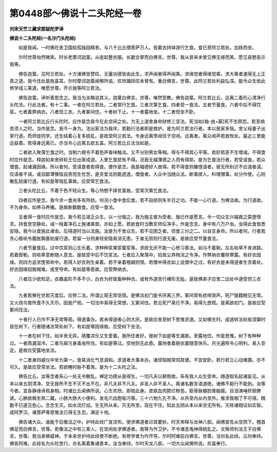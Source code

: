 第0448部～佛说十二头陀经一卷
================================

**刘宋天竺三藏求那跋陀罗译**

**佛说十二头陀经(一名沙门头陀经)**


　　如是我闻。一时佛在舍卫国给孤独园精舍。与八千比丘僧菩萨万人。皆着衣持钵游行乞食。食已至阿兰若处。加趺而坐。

　　尔时世尊怡然微笑。时长老摩诃迦葉。从座起整衣服。长跪合掌而白佛言。世尊。我从昔来未曾见佛无缘而笑。愿见哀愍告示我等。

　　佛告迦葉。见阿兰若处。十方诸佛皆赞叹。无量功德皆由此生。求声闻者得声闻乘。求缘觉者得缘觉乘。求大乘者速得无上正真之道。我今住此是故喜耳。尔时摩诃迦葉闻佛所说。欢欣踊跃叹未曾有。重白佛言。世尊。此阿兰若处利益弘深。能令众生依此修学成三乘道。唯愿世尊。开示我等阿兰若法。

　　佛告迦葉。谛听善思念之。我当为汝略说其义。迦葉白佛言。世尊。唯然受教。佛告迦葉。阿兰若比丘。远离二着形心清净行头陀法。行此法者。有十二事。一者在阿兰若处。二者常行乞食。三者次第乞食。四者受一食法。五者节量食。六者中后不得饮浆。七者着弊纳衣。八者但三衣。九者冢间住。十者树下止。十一者露地坐。十二者但坐不卧。

　　一者阿兰若比丘行头陀时。应作是念我今在此空闲之处。为无上道舍身命财修三坚法。死当如[袖-由+厭]死不生顾恋。若至病苦须人之时。当作是念。我今一身为。法出家法为我伴。若勤行法者即是救护。是为阿兰若法行者。本以居家多恼。舍父母妻子出家行道。而师徒同学。还生结着心复多娆乱。是故受阿兰若法。令身远离愦闹住于空闲。远离者。离众闹声若放牧处。最近三里能远益善。若得身远离已。亦当令心远离五欲五盖。阿兰若比丘法当如是。

　　二者欲入聚落乞食之时。当制六根令不着色声香味触法。又不分别男女等相。得与不得其心平等。若好若恶不生增减。不得食时应作是念。释迦如来舍转轮王位出家成道。入里乞食犹有不得。况我无福薄德之人而有得耶。是为乞食法行者。若受请食。若众僧食。起诸漏因缘。所以者何。受请食者若得食。便作是念。我是福德好人故得。若不得食则嫌恨请者。彼无所别识不应请者请。应请者不请。或自鄙薄懊恼自责而生忧苦。是贪爱法则能遮道。僧食者。入众中当随众法。断事摈人。料理僧事。处分作使。心则散乱妨废行道。有如是等恼乱事故。应受常乞食法。

　　三者头陀比丘。不着于色不轻众生。等心怜愍不择贫富故。受常次第乞食法。

　　四者应作是念。我今求一食尚多有所妨。何况小食中食后食。若不自损则失半日之功。不能一心行道。为佛法故。为行道故。不为身命。如养马养猪。是故断数数食。应受一食法。

　　五者得一食时应作是念。我今若见渴乏众生。以一分施之。我为施主彼为受者。施已作是愿言。令一切众生兴福救之莫堕悭贪。持食至空静处。减一叚着净石上施诸禽兽。亦如上愿。若欲食时当敷尼师坛净手。作是念言。身中有八万户虫。虫得此食皆悉安隐。我今以食施此诸虫。后得道时当以法施。汝是为不舍众生。若不见困乏者。但食三分之二。以自支身命。所以者何。行者若贪心极啖令腹胀胸塞妨废行道。若留一分则身轻安隐易消无患。于身无损则行道无废。是故应受节量食法。

　　六者节量食后。过中饮浆则心生乐着。求种种浆果浆蜜浆等。求欲无厌不能一心修习善法。如马不着勒。左右啖草不肯进路。若着辔勒。则啖草意断随人意去。是故受中后不饮浆法。七者应入聚落中。拾故尘弃物浣之令净。作弊纳衣覆除寒露。有好衣因缘。则四方追求堕邪命中。若得人好衣则生亲着。若不亲着檀越则恨。若僧中得衣如上说僧中之过。有好衣是未得道者生贪着处。好衣因缘招致贼难。或至夺命。有如是等患故。应受弊纳衣。

　　八者应少欲知足。衣趣盖形不多不少。白衣为好故畜种种衣。或有外道苦行裸形无耻。是故佛弟子应舍二边处中道受但三衣法。

　　九者若佛在世若灭度后。应修二法。所谓止观无常空观。是佛法初门能令厌离三界。冢间常有悲啼哭声。死尸狼籍眼见无常。又火烧鸟兽所食不久灭尽。因是尸观。一切法中易得无常想。又冢间住。若见死尸臭烂不净。易得九想观。是离欲初门。是故应受冢间住法。

　　十者行人已作不净无常等观。得道事办。若未得道者心则大厌。是故应舍至树下思惟求道。又如佛生时。成道转法轮般涅槃时皆在树下。行者随诸法常处树下。有如是等因缘故。应受树下坐法。

　　十一者在树下住。如半舍无异。荫覆凉乐又生爱着。我所住者好。彼树下如是等生漏故。至露地住。作是思惟。树下有种种过。一者雨漏湿冷。二者鸟屎污身毒虫所住。有如是等过。空地则无此患。露地者着脱衣裳随意快乐。月光遍照令心明利。易入空定。是故应受露地坐法。

　　十二者身四威仪中坐为第一。食易消化气息调和。求道者大事未办。诸烦恼贼常伺其便。不宜安卧。若行若立心动难摄。亦不可久。是故应受常坐法。若欲睡时胁不着席。是为十二头陀之法。

　　佛告比丘。汝等念者系心一处无令散乱。禅定功德从是得生。一切凡夫以颠倒故。系有我人众生受命。随逐假名起诸妄见。从本以来五阴清净。空无我所不生不灭不出不在。非凡夫非不凡夫。非圣人非不圣人。离诸名数言语道绝。诸佛不能行不能到。汝等今者。宜各静缘谛观身相。时诸比丘闻佛所说。心生欢欣。即观此身。皮肤血肉脓烂秽恶。筋骨脉髓肪膏脑膜。目泪洟唾肝胆脾肾。心肺痰癊生熟二藏。小肠大肠大小便利。发毛爪齿胞垢污等。三十六物九孔不净。从外至内从内至外。推求我相了不可得。精勤不已遂见色心。念念生灭。如水流灯焰。生无所从来。灭无所至。现在不住。知此五阴从本以来空无所有。灭除诸相证如实智。成阿罗汉。诸菩萨等思惟法已得无生忍。满足十地。

　　佛告诸大众。谁能于后像法之中。护持此经广宣流布。使求佛道者识其要妙。时天帝释与龙神八部。闻佛宣告从空而下。稽首佛足而白佛言。世尊。若像法之中有三乘人。在空闲处求佛道者。我等为作卫护。不令诸恶鬼神得娆乱之。文殊师利法王子白佛言。世尊。我当承佛威神。于未来世护持此经使不断绝。有修学者为作开导。尔时阿难前白佛言。世尊。当何名此经。云何奉持。佛告阿难。此经名为头陀苦行。亦名离着集诸善本。汝当奉持。尔时天龙八部。一切大众闻佛所说。欢喜奉行。
